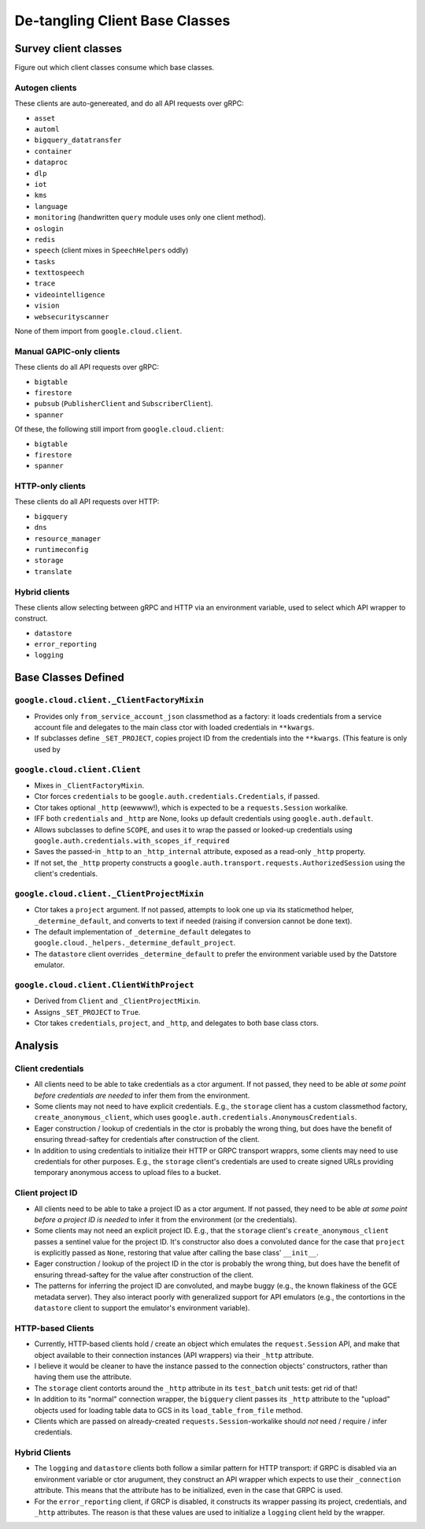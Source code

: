 De-tangling Client Base Classes
===============================

Survey client classes
---------------------

Figure out which client classes consume which base classes.


Autogen clients
~~~~~~~~~~~~~~~

These clients are auto-genereated, and do all API requests over gRPC:

- ``asset``
- ``automl``
- ``bigquery_datatransfer``
- ``container``
- ``dataproc``
- ``dlp``
- ``iot``
- ``kms``
- ``language``
- ``monitoring`` (handwritten ``query`` module uses only one client method).
- ``oslogin``
- ``redis``
- ``speech`` (client mixes in ``SpeechHelpers`` oddly)
- ``tasks``
- ``texttospeech``
- ``trace``
- ``videointelligence``
- ``vision``
- ``websecurityscanner``

None of them import from ``google.cloud.client``.


Manual GAPIC-only clients
~~~~~~~~~~~~~~~~~~~~~~~~~

These clients do all API requests over gRPC:

- ``bigtable``
- ``firestore``
- ``pubsub`` (``PublisherClient`` and ``SubscriberClient``).
- ``spanner``

Of these, the following still import from ``google.cloud.client``:

- ``bigtable``
- ``firestore``
- ``spanner``


HTTP-only clients
~~~~~~~~~~~~~~~~~

These clients do all API requests over HTTP:

- ``bigquery``
- ``dns``
- ``resource_manager``
- ``runtimeconfig``
- ``storage``
- ``translate``


Hybrid clients
~~~~~~~~~~~~~~

These clients allow selecting between gRPC and HTTP via an environment
variable, used to select which API wrapper to construct.

- ``datastore``
- ``error_reporting``
- ``logging``


Base Classes Defined
--------------------

``google.cloud.client._ClientFactoryMixin``
~~~~~~~~~~~~~~~~~~~~~~~~~~~~~~~~~~~~~~~~~~~

- Provides only ``from_service_account_json`` classmethod as a factory: it
  loads credentials from a service account file and delegates to the main
  class ctor with loaded credentials in ``**kwargs``.

- If subclasses define ``_SET_PROJECT``, copies project ID from the
  credentials into the ``**kwargs``. (This feature is only used by


``google.cloud.client.Client``
~~~~~~~~~~~~~~~~~~~~~~~~~~~~~~

- Mixes in ``_ClientFactoryMixin``.

- Ctor forces ``credentials`` to be ``google.auth.credentials.Credentials``,
  if passed.

- Ctor takes optional ``_http`` (eewwww!), which is expected to be a
  ``requests.Session`` workalike.

- IFF both ``credentials`` and ``_http`` are None, looks up default
  credentials using ``google.auth.default``.

- Allows subclasses to define ``SCOPE``, and uses it to wrap the passed
  or looked-up credentials using
  ``google.auth.credentials.with_scopes_if_required``

- Saves the passed-in ``_http`` to an ``_http_internal`` attribute, exposed
  as a read-only ``_http`` property.

- If not set, the ``_http`` property constructs a
  ``google.auth.transport.requests.AuthorizedSession`` using the client's
  credentials.


``google.cloud.client._ClientProjectMixin``
~~~~~~~~~~~~~~~~~~~~~~~~~~~~~~~~~~~~~~~~~~~

- Ctor takes a ``project`` argument.  If not passed, attempts to look one
  up via its staticmethod helper, ``_determine_default``, and converts to
  text if needed (raising if conversion cannot be done text).
  
- The default implementation of ``_determine_default`` delegates to
  ``google.cloud._helpers._determine_default_project``.
  
- The ``datastore`` client overrides ``_determine_default`` to prefer the
  environment variable used by the Datstore emulator.


``google.cloud.client.ClientWithProject``
~~~~~~~~~~~~~~~~~~~~~~~~~~~~~~~~~~~~~~~~~

- Derived from ``Client`` and ``_ClientProjectMixin``.

- Assigns ``_SET_PROJECT`` to ``True``.

- Ctor takes ``credentials``, ``project``, and ``_http``, and delegates
  to both base class ctors.



Analysis
--------

Client credentials
~~~~~~~~~~~~~~~~~~

- All clients need to be able to take credentials as a ctor argument.  If
  not passed, they need to be able *at some point before credentials are
  needed* to infer them from the environment.

- Some clients may not need to have explicit credentials.  E.g., the ``storage``
  client has a custom classmethod factory, ``create_anonymous_client``,
  which uses ``google.auth.credentials.AnonymousCredentials``.

- Eager construction / lookup of credentials in the ctor is probably the
  wrong thing, but does have the benefit of ensuring thread-saftey for
  credentials after construction of the client.

- In addition to using credentials to initialize their HTTP or GRPC
  transport wrapprs, some clients may need to use credentials for other
  purposes.  E.g., the ``storage`` client's credentials are used to create
  signed URLs providing temporary anonymous access to upload files to a
  bucket.

Client project ID
~~~~~~~~~~~~~~~~~

- All clients need to be able to take a project ID as a ctor argument.  If
  not passed, they need to be able *at some point before a project ID is
  needed* to infer it from the environment (or the credentials).
 
- Some clients may not need an explicit project ID.  E.g., that
  the ``storage`` client's ``create_anonymous_client`` passes a sentinel
  value for the project ID.  It's constructor also does a convoluted dance
  for the case that ``project`` is explicitly passed as ``None``, restoring
  that value after calling the base class' ``__init__``.

- Eager construction / lookup of the project ID in the ctor is probably the
  wrong thing, but does have the benefit of ensuring thread-saftey for
  the value after construction of the client.

- The patterns for inferring the project ID are convoluted, and maybe
  buggy (e.g., the known flakiness of the GCE metadata server).
  They also interact poorly with generalized support for API emulators (e.g.,
  the contortions in the ``datastore`` client to support the emulator's
  environment variable).

HTTP-based Clients
~~~~~~~~~~~~~~~~~~~

- Currently, HTTP-based clients hold / create an object which emulates the
  ``request.Session`` API, and make that object available to their connection
  instances (API wrappers) via their ``_http`` attribute.

- I believe it would be cleaner to have the instance passed to the connection
  objects' constructors, rather than having them use the attribute.

- The ``storage`` client contorts around the ``_http`` attribute in its
  ``test_batch`` unit tests:  get rid of that!

- In addition to its "normal" connection wrapper, the ``bigquery`` client
  passes its ``_http`` attribute to the "upload" objects used for loading
  table data to GCS in its ``load_table_from_file`` method.

- Clients which are passed on already-created ``requests.Session``-workalike
  should *not* need / require / infer credentials.

Hybrid Clients
~~~~~~~~~~~~~~

- The ``logging`` and ``datastore`` clients both follow a similar pattern
  for HTTP transport:  if GRPC is disabled via an environment variable or
  ctor arugument, they construct an API wrapper which expects to use their
  ``_connection`` attribute.  This means that the attribute has to be
  initialized, even in the case that GRPC is used.

- For the ``error_reporting`` client, if GRCP is disabled, it constructs its
  wrapper passing its project, credentials, and ``_http`` attributes.  The
  reason is that these values are used to initialize a ``logging`` client
  held by the wrapper.
